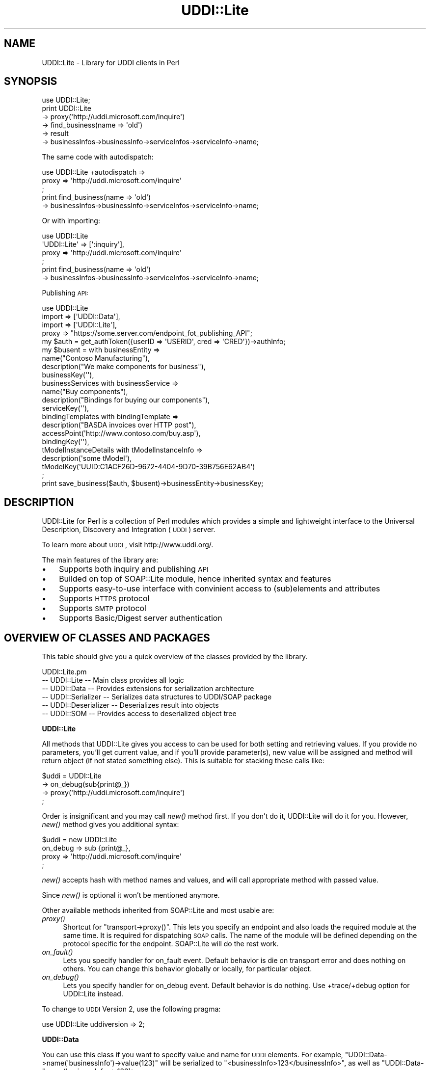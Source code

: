 .\" Automatically generated by Pod::Man 2.16 (Pod::Simple 3.05)
.\"
.\" Standard preamble:
.\" ========================================================================
.de Sh \" Subsection heading
.br
.if t .Sp
.ne 5
.PP
\fB\\$1\fR
.PP
..
.de Sp \" Vertical space (when we can't use .PP)
.if t .sp .5v
.if n .sp
..
.de Vb \" Begin verbatim text
.ft CW
.nf
.ne \\$1
..
.de Ve \" End verbatim text
.ft R
.fi
..
.\" Set up some character translations and predefined strings.  \*(-- will
.\" give an unbreakable dash, \*(PI will give pi, \*(L" will give a left
.\" double quote, and \*(R" will give a right double quote.  \*(C+ will
.\" give a nicer C++.  Capital omega is used to do unbreakable dashes and
.\" therefore won't be available.  \*(C` and \*(C' expand to `' in nroff,
.\" nothing in troff, for use with C<>.
.tr \(*W-
.ds C+ C\v'-.1v'\h'-1p'\s-2+\h'-1p'+\s0\v'.1v'\h'-1p'
.ie n \{\
.    ds -- \(*W-
.    ds PI pi
.    if (\n(.H=4u)&(1m=24u) .ds -- \(*W\h'-12u'\(*W\h'-12u'-\" diablo 10 pitch
.    if (\n(.H=4u)&(1m=20u) .ds -- \(*W\h'-12u'\(*W\h'-8u'-\"  diablo 12 pitch
.    ds L" ""
.    ds R" ""
.    ds C` ""
.    ds C' ""
'br\}
.el\{\
.    ds -- \|\(em\|
.    ds PI \(*p
.    ds L" ``
.    ds R" ''
'br\}
.\"
.\" Escape single quotes in literal strings from groff's Unicode transform.
.ie \n(.g .ds Aq \(aq
.el       .ds Aq '
.\"
.\" If the F register is turned on, we'll generate index entries on stderr for
.\" titles (.TH), headers (.SH), subsections (.Sh), items (.Ip), and index
.\" entries marked with X<> in POD.  Of course, you'll have to process the
.\" output yourself in some meaningful fashion.
.ie \nF \{\
.    de IX
.    tm Index:\\$1\t\\n%\t"\\$2"
..
.    nr % 0
.    rr F
.\}
.el \{\
.    de IX
..
.\}
.\"
.\" Accent mark definitions (@(#)ms.acc 1.5 88/02/08 SMI; from UCB 4.2).
.\" Fear.  Run.  Save yourself.  No user-serviceable parts.
.    \" fudge factors for nroff and troff
.if n \{\
.    ds #H 0
.    ds #V .8m
.    ds #F .3m
.    ds #[ \f1
.    ds #] \fP
.\}
.if t \{\
.    ds #H ((1u-(\\\\n(.fu%2u))*.13m)
.    ds #V .6m
.    ds #F 0
.    ds #[ \&
.    ds #] \&
.\}
.    \" simple accents for nroff and troff
.if n \{\
.    ds ' \&
.    ds ` \&
.    ds ^ \&
.    ds , \&
.    ds ~ ~
.    ds /
.\}
.if t \{\
.    ds ' \\k:\h'-(\\n(.wu*8/10-\*(#H)'\'\h"|\\n:u"
.    ds ` \\k:\h'-(\\n(.wu*8/10-\*(#H)'\`\h'|\\n:u'
.    ds ^ \\k:\h'-(\\n(.wu*10/11-\*(#H)'^\h'|\\n:u'
.    ds , \\k:\h'-(\\n(.wu*8/10)',\h'|\\n:u'
.    ds ~ \\k:\h'-(\\n(.wu-\*(#H-.1m)'~\h'|\\n:u'
.    ds / \\k:\h'-(\\n(.wu*8/10-\*(#H)'\z\(sl\h'|\\n:u'
.\}
.    \" troff and (daisy-wheel) nroff accents
.ds : \\k:\h'-(\\n(.wu*8/10-\*(#H+.1m+\*(#F)'\v'-\*(#V'\z.\h'.2m+\*(#F'.\h'|\\n:u'\v'\*(#V'
.ds 8 \h'\*(#H'\(*b\h'-\*(#H'
.ds o \\k:\h'-(\\n(.wu+\w'\(de'u-\*(#H)/2u'\v'-.3n'\*(#[\z\(de\v'.3n'\h'|\\n:u'\*(#]
.ds d- \h'\*(#H'\(pd\h'-\w'~'u'\v'-.25m'\f2\(hy\fP\v'.25m'\h'-\*(#H'
.ds D- D\\k:\h'-\w'D'u'\v'-.11m'\z\(hy\v'.11m'\h'|\\n:u'
.ds th \*(#[\v'.3m'\s+1I\s-1\v'-.3m'\h'-(\w'I'u*2/3)'\s-1o\s+1\*(#]
.ds Th \*(#[\s+2I\s-2\h'-\w'I'u*3/5'\v'-.3m'o\v'.3m'\*(#]
.ds ae a\h'-(\w'a'u*4/10)'e
.ds Ae A\h'-(\w'A'u*4/10)'E
.    \" corrections for vroff
.if v .ds ~ \\k:\h'-(\\n(.wu*9/10-\*(#H)'\s-2\u~\d\s+2\h'|\\n:u'
.if v .ds ^ \\k:\h'-(\\n(.wu*10/11-\*(#H)'\v'-.4m'^\v'.4m'\h'|\\n:u'
.    \" for low resolution devices (crt and lpr)
.if \n(.H>23 .if \n(.V>19 \
\{\
.    ds : e
.    ds 8 ss
.    ds o a
.    ds d- d\h'-1'\(ga
.    ds D- D\h'-1'\(hy
.    ds th \o'bp'
.    ds Th \o'LP'
.    ds ae ae
.    ds Ae AE
.\}
.rm #[ #] #H #V #F C
.\" ========================================================================
.\"
.IX Title "UDDI::Lite 3"
.TH UDDI::Lite 3 "2009-09-30" "perl v5.10.0" "User Contributed Perl Documentation"
.\" For nroff, turn off justification.  Always turn off hyphenation; it makes
.\" way too many mistakes in technical documents.
.if n .ad l
.nh
.SH "NAME"
UDDI::Lite \- Library for UDDI clients in Perl
.SH "SYNOPSIS"
.IX Header "SYNOPSIS"
.Vb 6
\&  use UDDI::Lite;
\&  print UDDI::Lite
\&    \-> proxy(\*(Aqhttp://uddi.microsoft.com/inquire\*(Aq)
\&    \-> find_business(name => \*(Aqold\*(Aq)
\&    \-> result
\&    \-> businessInfos\->businessInfo\->serviceInfos\->serviceInfo\->name;
.Ve
.PP
The same code with autodispatch:
.PP
.Vb 3
\&  use UDDI::Lite +autodispatch => 
\&    proxy => \*(Aqhttp://uddi.microsoft.com/inquire\*(Aq
\&  ;
\&
\&  print find_business(name => \*(Aqold\*(Aq)
\&    \-> businessInfos\->businessInfo\->serviceInfos\->serviceInfo\->name;
.Ve
.PP
Or with importing:
.PP
.Vb 4
\&  use UDDI::Lite 
\&    \*(AqUDDI::Lite\*(Aq => [\*(Aq:inquiry\*(Aq],
\&    proxy => \*(Aqhttp://uddi.microsoft.com/inquire\*(Aq
\&  ;
\&
\&  print find_business(name => \*(Aqold\*(Aq)
\&    \-> businessInfos\->businessInfo\->serviceInfos\->serviceInfo\->name;
.Ve
.PP
Publishing \s-1API:\s0
.PP
.Vb 4
\&  use UDDI::Lite 
\&    import => [\*(AqUDDI::Data\*(Aq], 
\&    import => [\*(AqUDDI::Lite\*(Aq],
\&    proxy => "https://some.server.com/endpoint_fot_publishing_API";
\&
\&  my $auth = get_authToken({userID => \*(AqUSERID\*(Aq, cred => \*(AqCRED\*(Aq})\->authInfo;
\&  my $busent = with businessEntity =>
\&    name("Contoso Manufacturing"), 
\&    description("We make components for business"),
\&    businessKey(\*(Aq\*(Aq),
\&    businessServices with businessService =>
\&      name("Buy components"), 
\&      description("Bindings for buying our components"),
\&      serviceKey(\*(Aq\*(Aq),
\&      bindingTemplates with bindingTemplate =>
\&        description("BASDA invoices over HTTP post"),
\&        accessPoint(\*(Aqhttp://www.contoso.com/buy.asp\*(Aq),
\&        bindingKey(\*(Aq\*(Aq),
\&        tModelInstanceDetails with tModelInstanceInfo =>
\&          description(\*(Aqsome tModel\*(Aq),
\&          tModelKey(\*(AqUUID:C1ACF26D\-9672\-4404\-9D70\-39B756E62AB4\*(Aq)
\&  ;
\&  print save_business($auth, $busent)\->businessEntity\->businessKey;
.Ve
.SH "DESCRIPTION"
.IX Header "DESCRIPTION"
UDDI::Lite for Perl is a collection of Perl modules which provides a 
simple and lightweight interface to the Universal Description, Discovery
and Integration (\s-1UDDI\s0) server.
.PP
To learn more about \s-1UDDI\s0, visit http://www.uddi.org/.
.PP
The main features of the library are:
.IP "\(bu" 3
Supports both inquiry and publishing \s-1API\s0
.IP "\(bu" 3
Builded on top of SOAP::Lite module, hence inherited syntax and features
.IP "\(bu" 3
Supports easy-to-use interface with convinient access to (sub)elements
and attributes
.IP "\(bu" 3
Supports \s-1HTTPS\s0 protocol
.IP "\(bu" 3
Supports \s-1SMTP\s0 protocol
.IP "\(bu" 3
Supports Basic/Digest server authentication
.SH "OVERVIEW OF CLASSES AND PACKAGES"
.IX Header "OVERVIEW OF CLASSES AND PACKAGES"
This table should give you a quick overview of the classes provided by the
library.
.PP
.Vb 6
\& UDDI::Lite.pm
\& \-\- UDDI::Lite         \-\- Main class provides all logic
\& \-\- UDDI::Data         \-\- Provides extensions for serialization architecture
\& \-\- UDDI::Serializer   \-\- Serializes data structures to UDDI/SOAP package
\& \-\- UDDI::Deserializer \-\- Deserializes result into objects
\& \-\- UDDI::SOM          \-\- Provides access to deserialized object tree
.Ve
.Sh "UDDI::Lite"
.IX Subsection "UDDI::Lite"
All methods that UDDI::Lite gives you access to can be used for both
setting and retrieving values. If you provide no parameters, you'll
get current value, and if you'll provide parameter(s), new value
will be assigned and method will return object (if not stated something
else). This is suitable for stacking these calls like:
.PP
.Vb 4
\&  $uddi = UDDI::Lite
\&    \-> on_debug(sub{print@_})
\&    \-> proxy(\*(Aqhttp://uddi.microsoft.com/inquire\*(Aq)
\&  ;
.Ve
.PP
Order is insignificant and you may call \fInew()\fR method first. If you
don't do it, UDDI::Lite will do it for you. However, \fInew()\fR method
gives you additional syntax:
.PP
.Vb 4
\&  $uddi = new UDDI::Lite
\&    on_debug => sub {print@_},
\&    proxy => \*(Aqhttp://uddi.microsoft.com/inquire\*(Aq
\&  ;
.Ve
.PP
\&\fInew()\fR accepts hash with method names and values, and will call 
appropriate method with passed value.
.PP
Since \fInew()\fR is optional it won't be mentioned anymore.
.PP
Other available methods inherited from SOAP::Lite and most usable are:
.IP "\fIproxy()\fR" 4
.IX Item "proxy()"
Shortcut for \f(CW\*(C`transport\->proxy()\*(C'\fR. This lets you specify an endpoint and 
also loads the required module at the same time. It is required for dispatching \s-1SOAP\s0 
calls. The name of the module will be defined depending on the protocol 
specific for the endpoint. SOAP::Lite will do the rest work.
.IP "\fIon_fault()\fR" 4
.IX Item "on_fault()"
Lets you specify handler for on_fault event. Default behavior is die 
on transport error and does nothing on others. You can change this 
behavior globally or locally, for particular object.
.IP "\fIon_debug()\fR" 4
.IX Item "on_debug()"
Lets you specify handler for on_debug event. Default behavior is do 
nothing. Use +trace/+debug option for UDDI::Lite instead.
.PP
To change to \s-1UDDI\s0 Version 2, use the following pragma:
.PP
.Vb 1
\&  use UDDI::Lite uddiversion => 2;
.Ve
.Sh "UDDI::Data"
.IX Subsection "UDDI::Data"
You can use this class if you want to specify value and name for \s-1UDDI\s0 
elements. 
For example, \f(CW\*(C`UDDI::Data\->name(\*(AqbusinessInfo\*(Aq)\->value(123)\*(C'\fR will 
be serialized to \f(CW\*(C`<businessInfo>123</businessInfo>\*(C'\fR, as 
well as \f(CW\*(C`UDDI::Data\-\*(C'\fRname(businessInfo => 123)>.
.PP
If you want to provide names for your parameters you can either specify
.PP
.Vb 1
\&  find_business(name => \*(Aqold\*(Aq)
.Ve
.PP
or do it with UDDI::Data:
.PP
.Vb 1
\&  find_business(UDDI::Data\->name(name => \*(Aqold\*(Aq))
.Ve
.PP
Later has some advantages: it'll work on any level, so you can do:
.PP
.Vb 1
\&  find_business(UDDI::Data\->name(name => UDDI::Data\->name(subname => \*(Aqold\*(Aq)))
.Ve
.PP
and also you can create arrays with this syntax:
.PP
.Vb 3
\&  find_business(UDDI::Data\->name(name => 
\&    [UDDI::Data\->name(subname1 => \*(Aqname1\*(Aq), 
\&     UDDI::Data\->name(subname2 => \*(Aqname2\*(Aq)]))
.Ve
.PP
will be serialized into:
.PP
.Vb 6
\&  <find_business xmlns="urn:uddi\-org:api" generic="1.0">
\&    <name>
\&      <subname1>name1</subname1>
\&      <subname2>name2</subname2>
\&    </name>
\&  </find_business>
.Ve
.PP
For standard elements more convinient syntax is available:
.PP
.Vb 5
\&  find_business(
\&    findQualifiers(findQualifier(\*(AqsortByNameAsc\*(Aq,
\&                                 \*(AqcaseSensitiveMatch\*(Aq)),
\&    name(\*(AqM\*(Aq)
\&  )
.Ve
.PP
and
.PP
.Vb 5
\&  find_business(
\&    findQualifiers([findQualifier(\*(AqsortByNameAsc\*(Aq), 
\&                    findQualifier(\*(AqcaseSensitiveMatch\*(Aq)]), 
\&    name(\*(AqM\*(Aq)
\&  )
.Ve
.PP
both will generate:
.PP
.Vb 12
\&  <SOAP\-ENV:Envelope 
\&    xmlns:SOAP\-ENV="http://schemas.xmlsoap.org/soap/envelope/">
\&    <SOAP\-ENV:Body>
\&      <find_business xmlns="urn:uddi\-org:api" generic="1.0">
\&        <findQualifiers>
\&          <findQualifier>sortByNameAsc</findQualifier>
\&          <findQualifier>caseSensitiveMatch</findQualifier>
\&        </findQualifiers>
\&        <name>M</name>
\&      </find_business>
\&    </SOAP\-ENV:Body>
\&  </SOAP\-ENV:Envelope>
.Ve
.PP
You can use \s-1ANY\s0 valid combinations (according to \*(L"\s-1UDDI\s0 Programmer's 
\&\s-1API\s0 Specification\*(R"). If you try to generate something unusual, like 
\&\f(CW\*(C`name(name(\*(Aqmyname\*(Aq))\*(C'\fR, you'll get:
.PP
.Vb 1
\&  Don\*(Aqt know what to do with \*(Aqname\*(Aq and \*(Aqname\*(Aq elements ....
.Ve
.PP
If you \s-1REALLY\s0 need to do it, use \f(CW\*(C`UDDI::Data\*(C'\fR syntax described above.
.PP
As special case you can pass hash as the first parameter of method
call and values of this hash will be added as attributes to top element:
.PP
.Vb 1
\&  find_business({maxRows => 10}, UDDI::Data\->name(name => old))
.Ve
.PP
gives you
.PP
.Vb 3
\&  <find_business xmlns="urn:uddi\-org:api" generic="1.0" maxRows="10">
\&    ....
\&  </find_business>
.Ve
.PP
You can also pass back parameters exactly as you get it from method call
(like you probably want to do with authInfo).
.PP
You can get access to attributes and elements through the same interface:
.PP
.Vb 8
\&  my $list = find_business(name => old);
\&  my $bis = $list\->businessInfos;
\&  for ($bis\->businessInfo) {
\&    my $s = $_\->serviceInfos\->serviceInfo;
\&    print $s\->name,        # element
\&          $s\->businessKey, # attribute
\&          "\en";
\&  }
.Ve
.PP
To match advantages provided by \f(CW\*(C`with\*(C'\fR operator available in other 
languages (like \s-1VB\s0) we provide similar functionality that adds you 
flexibility:
.PP
.Vb 3
\&    with findQualifiers => 
\&      findQualifier => \*(AqsortByNameAsc\*(Aq,
\&      findQualifier => \*(AqcaseSensitiveMatch\*(Aq
.Ve
.PP
is the same as:
.PP
.Vb 4
\&    with(findQualifiers => 
\&      findQualifier(\*(AqsortByNameAsc\*(Aq),
\&      findQualifier(\*(AqcaseSensitiveMatch\*(Aq),
\&    )
.Ve
.PP
and:
.PP
.Vb 4
\&    findQualifiers\->with( 
\&      findQualifier(\*(AqsortByNameAsc\*(Aq),
\&      findQualifier(\*(AqcaseSensitiveMatch\*(Aq),
\&    )
.Ve
.PP
will all generate the same code as mentioned above:
.PP
.Vb 2
\&    findQualifiers(findQualifier(\*(AqsortByNameAsc\*(Aq,
\&                                 \*(AqcaseSensitiveMatch\*(Aq)),
.Ve
.PP
Advantage of \f(CW\*(C`with\*(C'\fR syntax is the you can specify both attributes and 
elements through the same interface. First argument is element where all 
other elements and attributes will be attached. Provided examples and 
tests cover different syntaxes.
.Sh "\s-1AUTODISPATCHING\s0"
.IX Subsection "AUTODISPATCHING"
UDDI::Lite provides autodispatching feature that lets you create 
code that looks similar for local and remote access.
.PP
For example:
.PP
.Vb 2
\&  use UDDI::Lite +autodispatch => 
\&    proxy => \*(Aqhttp://uddi.microsoft.com/inquire\*(Aq;
.Ve
.PP
tells autodispatch all \s-1UDDI\s0 calls to 
\&'http://uddi.microsoft.com/inquire'. All subsequent calls can look 
like:
.PP
.Vb 3
\&  find_business(name => \*(Aqold\*(Aq);
\&  find_business(UDDI::Data\->name(name => \*(Aqold\*(Aq));
\&  find_business(name(\*(Aqold\*(Aq));
.Ve
.SH "BUGS AND LIMITATIONS"
.IX Header "BUGS AND LIMITATIONS"
.IP "\(bu" 4
Interface is still subject to change.
.IP "\(bu" 4
Though \s-1HTTPS/SSL\s0 is supported you should specify it yourself (with 
\&\f(CW\*(C`proxy\*(C'\fR or \f(CW\*(C`endpoint\*(C'\fR) for publishing \s-1API\s0 calls.
.SH "AVAILABILITY"
.IX Header "AVAILABILITY"
For now UDDI::Lite is distributed as part of SOAP::Lite package.
You can download it from ( http://soaplite.com/ ) 
or from \s-1CPAN\s0 ( http://search.cpan.org/search?dist=SOAP\-Lite ).
.SH "SEE ALSO"
.IX Header "SEE ALSO"
SOAP::Lite ( http://search.cpan.org/search?dist=SOAP\-Lite )
\&\s-1UDDI\s0 ( http://search.cpan.org/search?dist=UDDI )
.SH "COPYRIGHT"
.IX Header "COPYRIGHT"
Copyright (C) 2000\-2004 Paul Kulchenko. All rights reserved.
.PP
This library is free software; you can redistribute it and/or modify
it under the same terms as Perl itself.
.SH "AUTHOR"
.IX Header "AUTHOR"
Paul Kulchenko (paulclinger@yahoo.com)
